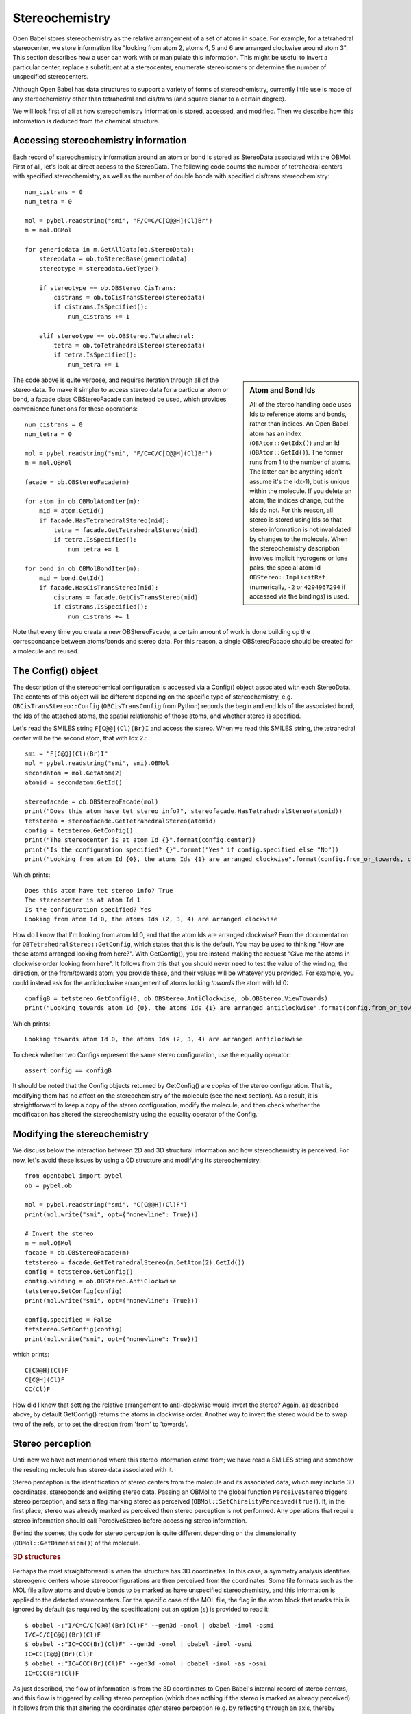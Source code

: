 Stereochemistry
===============

Open Babel stores stereochemistry as the relative arrangement of a set of atoms in space. For example, for a tetrahedral stereocenter, we store information like "looking from atom 2, atoms 4, 5 and 6 are arranged clockwise around atom 3". This section describes how a user can work with or manipulate this information. This might be useful to invert a particular center, replace a substituent at a stereocenter, enumerate stereoisomers or determine the number of unspecified stereocenters.

Although Open Babel has data structures to support a variety of forms of stereochemistry, currently little use is made of any stereochemistry other than tetrahedral and cis/trans (and square planar to a certain degree).

We will look first of all at how stereochemistry information is stored, accessed, and modified. Then we describe how this information is deduced from the chemical structure.

Accessing stereochemistry information
-------------------------------------

Each record of stereochemistry information around an atom or bond is stored as StereoData associated with the OBMol. First of all, let's look at direct access to the StereoData. The following code counts the number of tetrahedral centers with specified stereochemistry, as well as the number of double bonds with specified cis/trans stereochemistry::

        num_cistrans = 0
        num_tetra = 0

        mol = pybel.readstring("smi", "F/C=C/C[C@@H](Cl)Br")
        m = mol.OBMol

        for genericdata in m.GetAllData(ob.StereoData):
            stereodata = ob.toStereoBase(genericdata)
            stereotype = stereodata.GetType()

            if stereotype == ob.OBStereo.CisTrans:
                cistrans = ob.toCisTransStereo(stereodata)
                if cistrans.IsSpecified():
                    num_cistrans += 1

            elif stereotype == ob.OBStereo.Tetrahedral:
                tetra = ob.toTetrahedralStereo(stereodata)
                if tetra.IsSpecified():
                    num_tetra += 1

.. sidebar:: Atom and Bond Ids

        All of the stereo handling code uses Ids to reference atoms and bonds, rather than indices. An Open Babel atom has an index (``OBAtom::GetIdx()``) and an Id (``OBAtom::GetId()``). The former runs from 1 to the number of atoms. The latter can be anything (don't assume it's the Idx-1), but is unique within the molecule. If you delete an atom, the indices change, but the Ids do not. For this reason, all stereo is stored using Ids so that stereo information is not invalidated by changes to the molecule. When the stereochemistry description involves implicit hydrogens or lone pairs, the special atom Id ``OBStereo::ImplicitRef`` (numerically, ``-2`` or ``4294967294`` if accessed via the bindings) is used.

The code above is quite verbose, and requires iteration through all of the stereo data. To make it simpler to access stereo data for a particular atom or bond, a facade class OBStereoFacade can instead be used, which provides convenience functions for these operations::

        num_cistrans = 0
        num_tetra = 0

        mol = pybel.readstring("smi", "F/C=C/C[C@@H](Cl)Br")
        m = mol.OBMol

        facade = ob.OBStereoFacade(m)

        for atom in ob.OBMolAtomIter(m):
            mid = atom.GetId()
            if facade.HasTetrahedralStereo(mid):
                tetra = facade.GetTetrahedralStereo(mid)
                if tetra.IsSpecified():
                    num_tetra += 1

        for bond in ob.OBMolBondIter(m):
            mid = bond.GetId()
            if facade.HasCisTransStereo(mid):
                cistrans = facade.GetCisTransStereo(mid)
                if cistrans.IsSpecified():
                    num_cistrans += 1

Note that every time you create a new OBStereoFacade, a certain amount of work is done building up the correspondance between atoms/bonds and stereo data. For this reason, a single OBStereoFacade should be created for a molecule and reused.

The Config() object
-------------------

The description of the stereochemical configuration is accessed via a Config() object associated with each StereoData. The contents of this object will be different depending on the specific type of stereochemistry, e.g. ``OBCisTransStereo::Config`` (``OBCisTransConfig`` from Python) records the begin and end Ids of the associated bond, the Ids of the attached atoms, the spatial relationship of those atoms, and whether stereo is specified.

Let's read the SMILES string ``F[C@@](Cl)(Br)I`` and access the stereo. When we read this SMILES string, the tetrahedral center will be the second atom, that with Idx 2.::

    smi = "F[C@@](Cl)(Br)I"
    mol = pybel.readstring("smi", smi).OBMol
    secondatom = mol.GetAtom(2)
    atomid = secondatom.GetId()

    stereofacade = ob.OBStereoFacade(mol)
    print("Does this atom have tet stereo info?", stereofacade.HasTetrahedralStereo(atomid))
    tetstereo = stereofacade.GetTetrahedralStereo(atomid)
    config = tetstereo.GetConfig()
    print("The stereocenter is at atom Id {}".format(config.center))
    print("Is the configuration specified? {}".format("Yes" if config.specified else "No"))
    print("Looking from atom Id {0}, the atoms Ids {1} are arranged clockwise".format(config.from_or_towards, config.refs)) 

Which prints::

        Does this atom have tet stereo info? True
        The stereocenter is at atom Id 1
        Is the configuration specified? Yes
        Looking from atom Id 0, the atoms Ids (2, 3, 4) are arranged clockwise

How do I know that I'm looking from atom Id 0, and that the atom Ids are arranged clockwise? From the documentation for ``OBTetrahedralStereo::GetConfig``, which states that this is the default. You may be used to thinking "How are these atoms arranged looking from here?". With GetConfig(), you are instead making the request "Give me the atoms in clockwise order looking from here".  It follows from this that you should never need to test the value of the winding, the direction, or the from/towards atom; you provide these, and their values will be whatever you provided. For example, you could instead ask for the anticlockwise arrangement of atoms looking *towards* the atom with Id 0::

   configB = tetstereo.GetConfig(0, ob.OBStereo.AntiClockwise, ob.OBStereo.ViewTowards)
   print("Looking towards atom Id {0}, the atoms Ids {1} are arranged anticlockwise".format(config.from_or_towards, config.refs))

Which prints::

  Looking towards atom Id 0, the atoms Ids (2, 3, 4) are arranged anticlockwise

To check whether two Configs represent the same stereo configuration, use the equality operator::

  assert config == configB

It should be noted that the Config objects returned by GetConfig() are *copies* of the stereo configuration. That is, modifying them has no affect on the stereochemistry of the molecule (see the next section). As a result, it is straightforward to keep a copy of the stereo configuration, modify the molecule, and then check whether the modification has altered the stereochemistry using the equality operator of the Config.

Modifying the stereochemistry
-----------------------------

We discuss below the interaction between 2D and 3D structural information and how stereochemistry is perceived. For now, let's avoid these issues by using a 0D structure and modifying its stereochemistry::

        from openbabel import pybel
        ob = pybel.ob

        mol = pybel.readstring("smi", "C[C@@H](Cl)F")
        print(mol.write("smi", opt={"nonewline": True}))

        # Invert the stereo
        m = mol.OBMol
        facade = ob.OBStereoFacade(m)
        tetstereo = facade.GetTetrahedralStereo(m.GetAtom(2).GetId())
        config = tetstereo.GetConfig()
        config.winding = ob.OBStereo.AntiClockwise
        tetstereo.SetConfig(config)
        print(mol.write("smi", opt={"nonewline": True}))

        config.specified = False
        tetstereo.SetConfig(config)
        print(mol.write("smi", opt={"nonewline": True}))

which prints::

        C[C@@H](Cl)F
        C[C@H](Cl)F
        CC(Cl)F

How did I know that setting the relative arrangement to anti-clockwise would invert the stereo? Again, as described above, by default GetConfig() returns the atoms in clockwise order. Another way to invert the stereo would be to swap two of the refs, or to set the direction from 'from' to 'towards'.

Stereo perception
-----------------

Until now we have not mentioned where this stereo information came from; we have read a SMILES string and somehow the resulting molecule has stereo data associated with it.

Stereo perception is the identification of stereo centers from the molecule and its associated data, which may include 3D coordinates, stereobonds and existing stereo data. Passing an OBMol to the global function ``PerceiveStereo`` triggers stereo perception, and sets a flag marking stereo as perceived (``OBMol::SetChiralityPerceived(true)``). If, in the first place, stereo was already marked as perceived then stereo perception is not performed. Any operations that require stereo information should call PerceiveStereo before accessing stereo information.

Behind the scenes, the code for stereo perception is quite different depending on the dimensionality (``OBMol::GetDimension()``) of the molecule.

.. rubric:: 3D structures

Perhaps the most straightforward is when the structure has 3D coordinates. In this case, a symmetry analysis identifies stereogenic centers whose stereoconfigurations are then perceived from the coordinates. Some file formats such as the MOL file allow atoms and double bonds to be marked as have unspecified stereochemistry, and this information is applied to the detected stereocenters. For the specific case of the MOL file, the flag in the atom block that marks this is ignored by default (as required by the specification) but an option (``s``) is provided to read it::

        $ obabel -:"I/C=C/C[C@@](Br)(Cl)F" --gen3d -omol | obabel -imol -osmi
        I/C=C/C[C@@](Br)(Cl)F
        $ obabel -:"IC=CCC(Br)(Cl)F" --gen3d -omol | obabel -imol -osmi
        IC=CC[C@@](Br)(Cl)F
        $ obabel -:"IC=CCC(Br)(Cl)F" --gen3d -omol | obabel -imol -as -osmi
        IC=CCC(Br)(Cl)F

As just described, the flow of information is from the 3D coordinates to Open Babel's internal record of stereo centers, and this flow is triggered by calling stereo perception (which does nothing if the stereo is marked as already perceived). It follows from this that altering the coordinates *after* stereo perception (e.g. by reflecting through an axis, thereby inverting chirality) has no affect on the internal stereo data. If operations are performed on the molecule that require stereo is be reperceived, then ``OBMol::SetChiralityPerceived(false)`` should be called.

It should also be clear from the discussion above that changing the stereo data (e.g. using SetConfig() to invert a tetrahedral stereocenter) has no affect on the molecule's coordinates (though it may affect downstream processing, such as the information written to a SMILES string). If this is needed, the user will have to manipulate the coordinates themselves, or generate coordinates for the whole molecule using the associated library functions (e.g. the ``--gen3d`` operation).

.. rubric:: 2D structures

2D structures represent a depiction of a molecule, where stereochemistry is usually indicated by wedge or hash bonds. It is sometimes indicated by adopting particular conventions (e.g. the Fischer or Haworth projection of monosaccharides). It should be noted that Open Babel does not support any of these conventions, nor does it support the use of wedge or hash bonds for perspective drawing (e.g. where a thick bond is supported by two wedges). This may change in future, of course, but it's worth noting that Open Babel is not the only toolkit with these limitations and so what you think you are storing in your database may not be what the 'computer' thinks it is.

Stereo centers are identified based on a symmetry analysis, and their configuration inferred either from the geometry (for cis/trans bonds) or from bonds marked as wedge/hash (tetrahedral centers). File format readers record information about which bonds were marked as wedges or hashes and this can be accessed with OBBond:IsWedge/IsHash, where the Begin atom of the bond is considered the origin of the wedge/hash. Similar to the situation with 3D perception, changing a bond from a wedge to a hash (or vice versa) has no affect on the stereo objects once stereo has been perceived, but triggering reperception will regenerate the desired stereo data.

It should also be noted that the file writers regenerate the wedges or hashes from the stereo data at the point of writing; in other words, the particular location of the wedge/hash (or even whether it is present) may change on writing. This was done to ensure that the written structure accurately represents Open Babel's internal view of the molecule; passing wedges/hashes through unchanged may not represent this (consider the case where a wedge bond is attached to a tetrahedral center which cannot be a stereocenter). [Ed: I think we should alter this behavior to match the input where possible.]

.. rubric:: 0D structures

A SMILES string is sometimes referred to as describing a 0.5D structure, as it can describe the relative arrangement of atoms around stereocenters. The SMILES reader simply reads and records this information as stereo data, and then the molecule is marked as having stereo perceived (unless the ``S`` option is passed - see below).

Being able to skip the symmetry analysis associated with stereo perception means that SMILES strings can be read quickly - a useful feature if dealing with millions of molecules. However, if you wish to identify additional stereocenters whose stereo configuration is unspecified, or if the SMILES strings come from an untrusted source and stereo may have been incorrectly specified (e.g. on a tetrahedral center with two groups the same), then you may wish to trigger perception.

Without any additional information, stereo cannot be perceived from a structure that has neither 2D nor 3D coordinates. Triggering stereo perception on such a structure will generate stereo data if stereogenic centers are present, but their configuration will be marked as unspecified. However, where existing stereo data is present (e.g. after reading a SMILES string), that data will be retained if the stereocenter is identified by the perception routine as a true stereocenter. This can be illustrated using the ``S`` option to the SMILES reader, which tells it not to mark the stereo as perceived on reading; as a result, reperception will occur if triggered by a writer yielding different results in the case of an erroneously specified stereocenter::

  $ obabel -:"F[C@@](F)(F)[C@@H](I)Br" -osmi
  F[C@@](F)(F)[C@@H](I)Br
  $ obabel -:"F[C@@](F)(F)[C@@H](I)Br" -aS -osmi
  FC(F)(F)[C@@H](I)Br

Miscellaneous stereo functions in the API
-----------------------------------------

* ``OBAtom::IsChiral`` - this is a convenience function that checks whether there is any tetrahedral stereo data associated with a particular atom. OBStereoFacade should be used in preference to this.
